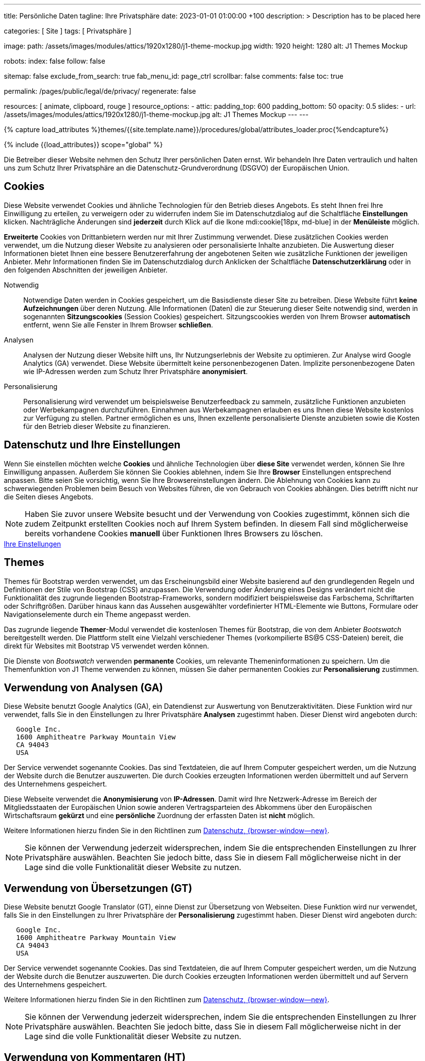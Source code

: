 ---
title:                                  Persönliche Daten
tagline:                                Ihre Privatsphäre
date:                                   2023-01-01 01:00:00 +100
description: >
                                        Description has to be placed here

categories:                             [ Site ]
tags:                                   [ Privatsphäre ]

image:
  path:                                 /assets/images/modules/attics/1920x1280/j1-theme-mockup.jpg
  width:                                1920
  height:                               1280
  alt:                                  J1 Themes Mockup

robots:
  index:                                false
  follow:                               false

sitemap:                                false
exclude_from_search:                    true
fab_menu_id:                            page_ctrl
scrollbar:                              false
comments:                               false
toc:                                    true

permalink:                              /pages/public/legal/de/privacy/
regenerate:                             false

resources:                              [ animate, clipboard, rouge ]
resource_options:
  - attic:
      padding_top:                      600
      padding_bottom:                   50
      opacity:                          0.5
      slides:
        - url:                          /assets/images/modules/attics/1920x1280/j1-theme-mockup.jpg
          alt:                          J1 Themes Mockup
---
---

// Page Initializer
// =============================================================================
// Enable the Liquid Preprocessor
:page-liquid:

// Set (local) page attributes here
// -----------------------------------------------------------------------------
// :page--attr:                         <attr-value>
:legal-warning:                         false

// Attribute settings for section control
//
:cookies:                               true
:cookie-consent:                        true
:themes:                                true
:logs-files:                            false
:google-analytics:                      true
:google-translator:                     true
:hyvor:                                 true
:facebook:                              false
:twitter:                               false
:instagram:                             false
:youtube:                               true
:vimeo:                                 true
:dailymotion:                           true
:vk:                                    true

//  Load Liquid procedures
// -----------------------------------------------------------------------------
{% capture load_attributes %}themes/{{site.template.name}}/procedures/global/attributes_loader.proc{%endcapture%}

// Load page attributes
// -----------------------------------------------------------------------------
{% include {{load_attributes}} scope="global" %}


// Page content
// ~~~~~~~~~~~~~~~~~~~~~~~~~~~~~~~~~~~~~~~~~~~~~~~~~~~~~~~~~~~~~~~~~~~~~~~~~~~~~

ifeval::[{legal-warning} == true]
WARNING: This document *does not* constitute any *legal advice*. It is
highly recommended to verify legal aspects and implications.
endif::[]

// Include sub-documents (if any)
// -----------------------------------------------------------------------------
Die Betreiber dieser Website nehmen den Schutz Ihrer persönlichen Daten ernst.
Wir behandeln Ihre Daten vertraulich und halten uns zum Schutz Ihrer
Privatsphäre an die Datenschutz-Grundverordnung (DSGVO) der Europäischen Union.

ifeval::[{cookies} == true]
== Cookies

Diese Website verwendet Cookies und ähnliche Technologien für den Betrieb
dieses Angebots. Es steht Ihnen frei Ihre Einwilligung zu erteilen, zu
verweigern oder zu widerrufen indem Sie im Datenschutzdialog auf
die Schaltfläche *Einstellungen* klicken. Nachträgliche Änderungen sind
*jederzeit* durch Klick auf die Ikone mdi:cookie[18px, md-blue]
in der *Menüleiste* möglich.

*Erweiterte* Cookies von Drittanbietern werden nur mit Ihrer Zustimmung
verwendet. Diese zusätzlichen Cookies werden verwendet, um die Nutzung dieser
Website zu analysieren oder personalisierte Inhalte anzubieten. Die Auswertung
dieser Informationen bietet Ihnen eine bessere Benutzererfahrung der angebotenen
Seiten wie zusätzliche Funktionen der jeweiligen Anbieter. Mehr Informationen
finden Sie im Datenschutzdialog durch Anklicken der Schaltfläche
*Datenschutzerklärung* oder in den folgenden Abschnitten der jeweiligen
Anbieter.

Notwendig::
Notwendige Daten werden in Cookies gespeichert, um die Basisdienste dieser Site
zu betreiben. Diese Website führt *keine Aufzeichnungen* über deren Nutzung.
Alle Informationen (Daten) die zur Steuerung dieser Seite notwendig sind,
werden in sogenannten *Sitzungscookies* (Session Cookies) gespeichert.
Sitzungscookies werden von Ihrem Browser *automatisch* entfernt, wenn Sie alle
Fenster in Ihrem Browser *schließen*.

Analysen::
Analysen der Nutzung dieser Website hilft uns, Ihr Nutzungserlebnis der Website
zu optimieren. Zur Analyse wird Google Analytics (GA) verwendet. Diese Website
übermittelt keine personenbezogenen Daten. Implizite personenbezogene
Daten wie IP-Adressen werden zum Schutz Ihrer Privatsphäre *anonymisiert*.

Personalisierung::
Personalisierung wird verwendet um beispielsweise Benutzerfeedback zu sammeln,
zusätzliche Funktionen anzubieten oder Werbekampagnen durchzuführen. Einnahmen
aus Werbekampagnen erlauben es uns Ihnen diese Website kostenlos zur Verfügung
zu stellen. Partner ermöglichen es uns, Ihnen exzellente personalisierte
Dienste anzubieten sowie die Kosten für den Betrieb dieser Website zu
finanzieren.
endif::[]


ifeval::[{cookie-consent} == true]
== Datenschutz und Ihre Einstellungen

Wenn Sie einstellen möchten welche *Cookies* und ähnliche Technologien
über *diese Site* verwendet werden, können Sie Ihre Einwilligung anpassen.
Außerdem Sie können Sie Cookies ablehnen, indem Sie Ihre *Browser*
Einstellungen entsprechend anpassen. Bitte seien Sie vorsichtig, wenn Sie Ihre
Browsereinstellungen ändern. Die Ablehnung von Cookies kann zu schwerwiegenden
Problemen beim Besuch von Websites führen, die von Gebrauch von Cookies
abhängen. Dies betrifft nicht nur die Seiten dieses Angebots.

NOTE: Haben Sie zuvor unsere Website besucht und der Verwendung von Cookies
zugestimmt, können sich die zudem Zeitpunkt erstellten Cookies noch auf Ihrem
System befinden. In diesem Fall sind möglicherweise bereits vorhandene Cookies
*manuell* über Funktionen Ihres Browsers zu löschen.

++++
<div class="mt-4 mb-4 d-grid gap-2">
  <a  href="javascript:j1.cookieConsent.showDialog()"
      class="btn btn-primary btn-flex btn-lg"
      aria-label="Cookie Consent">
      <i class="mdi mdi-cookie mdi-2x mr-2"></i>
      Ihre Einstellungen
  </a>
</div>
++++
endif::[]


ifeval::[{themes} == true]
== Themes

Themes für Bootstrap werden verwendet, um das Erscheinungsbild einer Website
basierend auf den grundlegenden Regeln und Definitionen der Stile von
Bootstrap (CSS) anzupassen. Die Verwendung oder Änderung eines Designs
verändert nicht die Funktionalität des zugrunde liegenden Bootstrap-Frameworks,
sondern modifiziert beispielsweise das Farbschema, Schriftarten oder
Schriftgrößen. Darüber hinaus kann das Aussehen ausgewählter vordefinierter
HTML-Elemente wie Buttons, Formulare oder Navigationselemente durch ein Theme
angepasst werden.

Das zugrunde liegende **Themer**-Modul verwendet die kostenlosen Themes für
Bootstrap, die von dem Anbieter _Bootswatch_ bereitgestellt werden. Die
Plattform stellt eine Vielzahl verschiedener Themes (vorkompilierte BS@5
CSS-Dateien) bereit, die direkt für Websites mit Bootstrap V5 verwendet
werden können.

Die Dienste von _Bootswatch_ verwenden *permanente* Cookies, um relevante
Themeninformationen zu speichern. Um die Themenfunktion von J1 Theme
verwenden zu können, müssen Sie daher permanenten Cookies zur *Personalisierung*
zustimmen.
endif::[]


ifeval::[{logs-files} == true]
== Log files

Wir sammeln bestimmte Informationen automatisch von unseren Webservern und
speichern sie in Protokolldateien. Diese Informationen können Internet Protocol
(IP)-Adressen, Browsertyp, Internet Service Provider (ISP), Verweis- und
Ausstiegsseiten, Betrieb System-, Zeitstempel und/oder Clickstream-Daten.

Diese sind:

* Browsertyp und -Version
* Betriebssystem
* Referrer-URL
* Hostname
* Zeitstempel der Seitenaufrufe

Wir können diese Protokollinformationen mit anderen Informationen kombinieren.
Wir tun dies, um die von uns angebotenen Dienstleistungen zu verbessern und das
Angebot auf unseren Seiten zu verbessern.
endif::[]


ifeval::[{google-analytics} == true]
== Verwendung von Analysen (GA)

Diese Website benutzt Google Analytics (GA), ein Datendienst zur Auswertung
von Benutzeraktivitäten. Diese Funktion wird nur verwendet, falls Sie in den
Einstellungen zu Ihrer Privatsphäre *Analysen* zugestimmt haben.
Dieser Dienst wird angeboten durch:

----
   Google Inc.
   1600 Amphitheatre Parkway Mountain View
   CA 94043
   USA
----

Der Service verwendet sogenannte Cookies. Das sind Textdateien, die auf
Ihrem Computer gespeichert werden, um die Nutzung der Website durch die
Benutzer auszuwerten. Die durch Cookies erzeugten Informationen werden
übermittelt und auf Servern des Unternehmens gespeichert.

Diese Webseite verwendet die *Anonymisierung* von *IP-Adressen*. Damit wird
Ihre Netzwerk-Adresse im Bereich der Mitgliedsstaaten der Europäischen Union
sowie anderen Vertragsparteien des Abkommens über den Europäischen
Wirtschaftsraum *gekürzt* und eine *persönliche* Zuordnung der erfassten Daten
ist *nicht* möglich.

Weitere Informationen hierzu finden Sie in den Richtlinen zum
link:{url-google--privacy-policy-de}[Datenschutz, {browser-window--new}].

NOTE: Sie können der Verwendung jederzeit widersprechen, indem Sie die
entsprechenden Einstellungen zu Ihrer Privatsphäre auswählen. Beachten Sie
jedoch bitte, dass Sie in diesem Fall möglicherweise nicht in der Lage sind
die volle Funktionalität dieser Website zu nutzen.
endif::[]


ifeval::[{google-translator} == true]
== Verwendung von Übersetzungen (GT)

Diese Website benutzt Google Translator (GT), einne Dienst zur Übersetzung
von Webseiten. Diese Funktion wird nur verwendet, falls Sie in den
Einstellungen zu Ihrer Privatsphäre der *Personalisierung* zugestimmt haben.
Dieser Dienst wird angeboten durch:

----
   Google Inc.
   1600 Amphitheatre Parkway Mountain View
   CA 94043
   USA
----

Der Service verwendet sogenannte Cookies. Das sind Textdateien, die auf
Ihrem Computer gespeichert werden, um die Nutzung der Website durch die
Benutzer auszuwerten. Die durch Cookies erzeugten Informationen werden
übermittelt und auf Servern des Unternehmens gespeichert.

Weitere Informationen hierzu finden Sie in den Richtlinen zum
link:{url-google--privacy-policy-de}[Datenschutz, {browser-window--new}].

NOTE: Sie können der Verwendung jederzeit widersprechen, indem Sie die
entsprechenden Einstellungen zu Ihrer Privatsphäre auswählen. Beachten Sie
jedoch bitte, dass Sie in diesem Fall möglicherweise nicht in der Lage sind
die volle Funktionalität dieser Website zu nutzen.
endif::[]


ifeval::[{hyvor} == true]
== Verwendung von Kommentaren (HT)

Auf unseren Seiten *können* Funktionen des Dienstes *Hyvor Talk* (HT)
eingebunden sein. Diese Funktionen (Kommentare/Chats) stehen zur Verfügung,
falls Sie in den Einstellungen zu Ihrer Privatsphäre der *Personalisierung*
zugestimmt haben.
Dieser Dienst wird angeboten durch:

----
Green Mount State
Madawa, Pilessa No 130
Kurunegala
Sri Lanka
----

Die *Kosten* für die Bereitstellung des Dienstes werden durch den *Betreiber*
dieser Website *übernommen*. Die Services von *Hyvor Talk* stellen die Sicherung
Ihrer Privatsphäre in den Vordergrund (*Privacy First*). Wenn Sie unsere Website
besuchen, wird die Kommentarplattform eine direkte Verbindung zwischen Ihrem
Browser und den Servern  des Unternehmens *Hyvor* herstellen.

Über die Kommentar-Funktion werden *keine* Tracking-, Werbe-, Affiliate-
oder sonstige Kodes von *Drittanbietern* plaziert. Personenbezogene Daten
werden zu *keiner Zeit* an Dritte weitergegeben.

Der Service verwendet sogenannte Cookies. Das sind Textdateien, die auf
Ihrem Computer gespeichert werden um die Nutzung des Dienstes durch die
Benutzer auszuwerten. Die durch Cookies erzeugten Informationen werden
übermittelt und auf Servern des Unternehmens gespeichert.

Weitere Informationen hierzu finden Sie in den Richtlinen zum
https://hyvor.com/privacy-policy[Datenschutz, {browser-window--new}].

NOTE: Sie können der Verwendung jederzeit widersprechen, indem Sie die
entsprechenden Einstellungen zu Ihrer Privatsphäre auswählen. Beachten Sie
jedoch bitte, dass Sie in diesem Fall möglicherweise nicht in der Lage sind
die volle Funktionalität dieser Website zu nutzen.
endif::[]


ifeval::[{facebook} == true]
== Verwendung der Facebook-Integration

Auf unseren Seiten *können* Funktionen des sozialen Netzwerks *Facebook*
eingebunden sein. Diese Funktionen stehen zur Verfügung, falls Sie in den
Einstellungen zu Ihrer Privatsphäre der *Personalisierung* zugestimmt haben.
Diese Funktionen werden angeboten durch:

----
  Facebook Inc.
  1 Hacker Way Menlo Park
  CA 94025
  USA
----

Wenn Sie unsere Website besuchen, wird über eine Integration (*Like-Button*)
eine direkte Verbindung zwischen Ihrem Browser und den Servern des Unternehmens
Facebook aufgebaut. Dadurch werden persönliche Daten an die Server des
Unternehmens *Facebook* übertragen. Voraussetzung hierzu ist, dass Sie während
des Besuchs unserer Seiten *bereits* mit Ihrem persönlichen Benutzer-Konto
des sozialen Netzwerks *eingeloggt sind*.

Durch klicken auf den *Like-Button* können Sie die Inhalte unserer Seiten mit
Ihrem Benutzer-Profil verbinden und damit den Besuch unserer Seiten Ihrem
Benutzerkonto zuordnen.

Die Integration der Inhalte verwendet sogenannte Cookies. Das sind Textdateien,
die auf Ihrem Computer gespeichert werden um die Nutzung des Dienstes durch die
Benutzer auszuwerten. Die durch Cookies erzeugten Informationen werden
übermittelt und auf Servern des Unternehmens gespeichert.

Wir weisen darauf hin, dass wir als Anbieter keine Kenntnis von Inhalt der
übermittelten Daten sowie deren Nutzung haben. Weitere Informationen zu diesem
Thema finden Sie in der Datenschutzerklärung des Anbieters unter
link:{url-facebook--privacy-policy-en}[Datenschutz, {browser-window--new}].

Wenn Sie *nicht* möchten, dass das Unternehmen Facebook den Besuch
unserer Website mit Ihrem Benutzerkonto zuordnen kann, loggen Sie sich bitte
aus Ihrem Benutzer-Konto aus *bevor* Sie unsere Website besuchen.

NOTE: Sie können der Verwendung jederzeit widersprechen, indem Sie die
entsprechenden Einstellungen zu Ihrer Privatsphäre auswählen. Beachten Sie
jedoch bitte, dass Sie in diesem Fall möglicherweise nicht in der Lage sind
die volle Funktionalität dieser Website zu nutzen.
endif::[]


ifeval::[{twitter} == true]
== Verwendung der Twitter-Integration

Auf unseren Seiten *können* Funktionen des Nachrichten-Netzwerks *Twitter*
eingebunden sein. Diese Funktionen stehen zur Verfügung, falls Sie in den
Einstellungen zu Ihrer Privatsphäre der *Personalisierung* zugestimmt haben.
Diese Funktionen werden angeboten durch:

----
  Twitter Inc.
  1355 Market Street Suite 900
  CA 94103
  USA
----

Wenn Sie unsere Website besuchen, wird über eine Integration (*Re-Tweet*)
eine direkte Verbindung zwischen Ihrem Browser und dem Servern des Unternehmens
*Twitter* aufgebaut. Dadurch werden persönliche Daten an die Server des
Unternehmens *Twitter* übertragen. Voraussetzung hierzu ist, dass Sie während
des Besuchs unserer Seiten bereits mit Ihrem persönlichen Benutzer-Konto
des Nachrichten-Netzwerks eingeloggt sind.

Die Integration der Inhalte verwendet sogenannte Cookies. Das sind Textdateien,
die auf Ihrem Computer gespeichert werden um die Nutzung des Dienstes durch die
Benutzer auszuwerten. Die durch Cookies erzeugten Informationen werden
übermittelt und auf Servern des Unternehmens gespeichert.

Wir weisen darauf hin, dass wir als Anbieter keine Kenntnis von Inhalt der
übermittelten Daten sowie deren Nutzung haben. Weitere Informationen zu diesem
Thema finden Sie in der Datenschutzerklärung des Abieters unter
link:{url-twitter--privacy-policy-en}[Datenschutz, {browser-window--new}].

NOTE: Sie können der Verwendung jederzeit widersprechen, indem Sie die
entsprechenden Einstellungen zu Ihrer Privatsphäre auswählen. Beachten Sie
jedoch bitte, dass Sie in diesem Fall möglicherweise nicht in der Lage sind
die volle Funktionalität dieser Website zu nutzen.
endif::[]


ifeval::[{instagram} == true]
== Verwendung der Instagram-Integration

Auf unseren Seiten *können* Funktionen des sozialen Netzwerks *Instagram*
eingebunden sein. Diese Funktionen stehen zur Verfügung, falls Sie in den
Einstellungen zu Ihrer Privatsphäre der *Personalisierung* zugestimmt haben.
Diese Funktionen werden angeboten durch:

----
  Instagram Inc.
  1601 Willow Road Menlo Park
  CA 94025
  USA
----

Wenn Sie unsere Website besuchen, wird über eine Integration (*Instagram Button*)
eine direkte Verbindung zwischen Ihrem Browser und dem Servern des Unternehmens
*Instagram* aufgebaut. Dadurch werden persönliche Daten an die Server des
Unternehmens *Instagram* übertragen. Voraussetzung hierzu ist, dass Sie während
des Besuchs unserer Seiten bereits mit Ihrem persönlichen Benutzer-Konto
des Nachrichten-Netzwerks eingeloggt sind.

Wenn Sie in Ihrem Instagram Benutzer-Konto eingeloggt sind können Sie
durch Anklicken des *Instagram Buttons* die Inhalte unserer Seiten mit
Ihrem *Instagram Profil* verlinken. Dadurch kann Instagram den Besuch unserer
Seiten Ihrem Benutzerkonto zuordnen. Wir weisen darauf hin, dass wir als
Anbieter der Seiten keine Kenntnis vom Inhalt der übermittelten Daten sowie
deren Nutzung durch Instagram erhalten.

Die Integration der Inhalte verwendet sogenannte Cookies. Das sind Textdateien,
die auf Ihrem Computer gespeichert werden um die Nutzung des Dienstes durch die
Benutzer auszuwerten. Die durch Cookies erzeugten Informationen werden
übermittelt und auf Servern des Unternehmens gespeichert.

Weitere Informationen hierzu finden Sie in den Richtlinen zum
link:{url-instagram--privacy-policy}[Datenschutz, {browser-window--new}].

Wenn Sie *nicht* möchten, dass das Unternehmen Instagram den Besuch
unserer Website mit Ihrem Benutzerkonto zuordnen kann, loggen Sie sich bitte
aus Ihrem Benutzer-Konto aus *bevor* Sie unsere Website besuchen.

NOTE: Sie können der Verwendung jederzeit widersprechen, indem Sie die
entsprechenden Einstellungen zu Ihrer Privatsphäre auswählen. Beachten Sie
jedoch bitte, dass Sie in diesem Fall möglicherweise nicht in der Lage sind
die volle Funktionalität dieser Website zu nutzen.
endif::[]


ifeval::[{youtube} == true]
== Verwendung von YouTube Videos (YTV)

Auf unseren Seiten *können* Funktionen (Player) der Video-Plattform *YouTube*
(YT) eingebunden sein. Diese Funktionen stehen zur Verfügung, falls Sie in den
Einstellungen zu Ihrer Privatsphäre der *Personalisierung* zugestimmt haben.
Diese Funktionen werden angeboten durch:

----
  Google Ireland Limited
  Gordon House, Barrow Street
  Dublin 4
  Irland
----

Wenn Sie unsere Website besuchen, wird über eine Integration (*Player*)
eine direkte Verbindung zwischen Ihrem Browser und dem Servern des Unternehmens
*YouTube* aufgebaut. Dadurch werden neben Inhalten (Videos) auch persönliche
Daten an die Server des Unternehmens *YouTube* übertragen.

Die Integration der Inhalte verwendet sogenannte Cookies. Das sind Textdateien,
die auf Ihrem Computer gespeichert werden um die Nutzung des Dienstes durch die
Benutzer auszuwerten. Die durch Cookies erzeugten Informationen werden
übermittelt und auf Servern des Unternehmens gespeichert.

Wir weisen darauf hin, dass wir als Anbieter keine Kenntnis von Inhalt der
übermittelten Daten sowie deren Nutzung haben. Weitere Informationen zu diesem
Thema finden Sie in der Datenschutzerklärung des Anbieters unter
link:{url-google--privacy-policy-de}[Datenschutz, {browser-window--new}].

NOTE: Sie können der Verwendung jederzeit widersprechen, indem Sie die
entsprechenden Einstellungen zu Ihrer Privatsphäre auswählen. Beachten Sie
jedoch bitte, dass Sie in diesem Fall möglicherweise nicht in der Lage sind
die volle Funktionalität dieser Website zu nutzen.
endif::[]


ifeval::[{vimeo} == true]
== Verwendung von Vimeo Videos (VIV)

Auf unseren Seiten *können* Funktionen (Player) der Video-Plattform *Vimeo*
(VI) eingebunden sein. Diese Funktionen stehen zur Verfügung, falls Sie in den
Einstellungen zu Ihrer Privatsphäre der *Personalisierung* zugestimmt haben.
Diese Funktionen werden angeboten durch:

----
  Vimeo Inc.
  555 West 18th Street
  NY 10011
  USA
----

Wenn Sie unsere Website besuchen, wird über eine Integration (*Player*)
eine direkte Verbindung zwischen Ihrem Browser und dem Servern des Unternehmens
*Vimeo* aufgebaut. Dadurch werden neben Inhalten (Videos) auch persönliche
Daten an die Server des Unternehmens *Vimeo* übertragen.

Die Integration der Inhalte verwendet sogenannte Cookies. Das sind Textdateien,
die auf Ihrem Computer gespeichert werden um die Nutzung des Dienstes durch die
Benutzer auszuwerten. Die durch Cookies erzeugten Informationen werden
übermittelt und auf Servern des Unternehmens gespeichert.

Wir weisen darauf hin, dass wir als Anbieter keine Kenntnis von Inhalt der
übermittelten Daten sowie deren Nutzung haben. Weitere Informationen zu diesem
Thema finden Sie in der Datenschutzerklärung des Anbieters unter
link:{url-vimeo--privacy-policy}[Datenschutz, {browser-window--new}].

NOTE: Sie können der Verwendung jederzeit widersprechen, indem Sie die
entsprechenden Einstellungen zu Ihrer Privatsphäre auswählen. Beachten Sie
jedoch bitte, dass Sie in diesem Fall möglicherweise nicht in der Lage sind
die volle Funktionalität dieser Website zu nutzen.
endif::[]


ifeval::[{dailymotion} == true]
== Use of DailyMotion Videos (DMV)

Auf unseren Seiten *können* Funktionen (Player) der Video-Plattform *DailyMotion*
(YT) eingebunden sein. Diese Funktionen stehen zur Verfügung, falls Sie in den
Einstellungen zu Ihrer Privatsphäre der *Personalisierung* zugestimmt haben.
Diese Funktionen werden angeboten durch:

----
  Dailymotion
  bd Malesherbes
  75017 Paris
  France
----

Wenn Sie unsere Website besuchen, wird über eine Integration (*Player*)
eine direkte Verbindung zwischen Ihrem Browser und dem Servern des Unternehmens
*DailyMotion* aufgebaut. Dadurch werden neben Inhalten (Videos) auch persönliche
Daten an die Server des Unternehmens *DailyMotion* übertragen.

Die Integration der Inhalte verwendet sogenannte Cookies. Das sind Textdateien,
die auf Ihrem Computer gespeichert werden um die Nutzung des Dienstes durch die
Benutzer auszuwerten. Die durch Cookies erzeugten Informationen werden
übermittelt und auf Servern des Unternehmens gespeichert.

Wir weisen darauf hin, dass wir als Anbieter keine Kenntnis von Inhalt der
übermittelten Daten sowie deren Nutzung haben. Weitere Informationen zu diesem
Thema finden Sie in der Datenschutzerklärung des Anbieters unter
link:{url-dailymotion--privacy-policy}[Datenschutz, {browser-window--new}].

NOTE: Sie können der Verwendung jederzeit widersprechen, indem Sie die
entsprechenden Einstellungen zu Ihrer Privatsphäre auswählen. Beachten Sie
jedoch bitte, dass Sie in diesem Fall möglicherweise nicht in der Lage sind
die volle Funktionalität dieser Website zu nutzen.
endif::[]


ifeval::[{vk} == true]
== Use of VK Videos (VKV)

Auf unseren Seiten *können* Funktionen (Player) der Video-Plattform *VK* (VKV)
eingebunden sein. Diese Funktionen stehen zur Verfügung, falls Sie in den
Einstellungen zu Ihrer Privatsphäre der *Personalisierung* zugestimmt haben.
Diese Funktionen werden angeboten durch:

----
  Vkontakte LLC
  5 Nevskiy Ave, 5th Floor
  191186 Saint Petersburg
  Russia
----

Wenn Sie unsere Website besuchen, wird über eine Integration (*Player*)
eine direkte Verbindung zwischen Ihrem Browser und dem Servern des Unternehmens
*VK* aufgebaut. Dadurch werden neben Inhalten (Videos) auch persönliche
Daten an die Server des Unternehmens *VK* übertragen.

Die Integration der Inhalte verwendet sogenannte Cookies. Das sind Textdateien,
die auf Ihrem Computer gespeichert werden um die Nutzung des Dienstes durch die
Benutzer auszuwerten. Die durch Cookies erzeugten Informationen werden
übermittelt und auf Servern des Unternehmens gespeichert.

Wir weisen darauf hin, dass wir als Anbieter keine Kenntnis von Inhalt der
übermittelten Daten sowie deren Nutzung haben. Weitere Informationen zu diesem
Thema finden Sie in der Datenschutzerklärung des Anbieters unter
link:{url-vk--privacy-policy}[Datenschutz, {browser-window--new}].

NOTE: Sie können der Verwendung jederzeit widersprechen, indem Sie die
entsprechenden Einstellungen zu Ihrer Privatsphäre auswählen. Beachten Sie
jedoch bitte, dass Sie in diesem Fall möglicherweise nicht in der Lage sind
die volle Funktionalität dieser Website zu nutzen.
endif::[]
